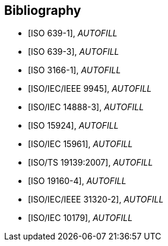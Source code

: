 
[bibliography]
== Bibliography


* [[[ISO639-1,ISO 639-1]]], _AUTOFILL_

* [[[ISO639-3,ISO 639-3]]], _AUTOFILL_

* [[[ISO3166-1,ISO 3166-1]]], _AUTOFILL_

* [[[ISO9945,ISO/IEC/IEEE 9945]]], _AUTOFILL_

* [[[ISO14888-3,ISO/IEC 14888-3]]], _AUTOFILL_

* [[[ISO15924,ISO 15924]]], _AUTOFILL_

* [[[ISO15961,ISO/IEC 15961]]], _AUTOFILL_

* [[[ISO19139,ISO/TS 19139:2007]]], _AUTOFILL_

* [[[ISO19160-4,ISO 19160-4]]], _AUTOFILL_

//* [[[ISO19160-5,ISO 19160-5]]], _AUTOFILL_

* [[[ISO31320,ISO/IEC/IEEE 31320-2]]], _AUTOFILL_

* [[[ISOIEC10179,ISO/IEC 10179]]], _AUTOFILL_
